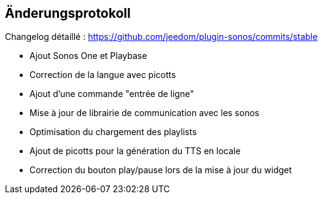 == Änderungsprotokoll

Changelog détaillé : https://github.com/jeedom/plugin-sonos/commits/stable

- Ajout Sonos One et Playbase

- Correction de la langue avec picotts

- Ajout d'une commande "entrée de ligne"

- Mise à jour de librairie de communication avec les sonos
- Optimisation du chargement des playlists
- Ajout de picotts pour la génération du TTS en locale
- Correction du bouton play/pause lors de la mise à jour du widget